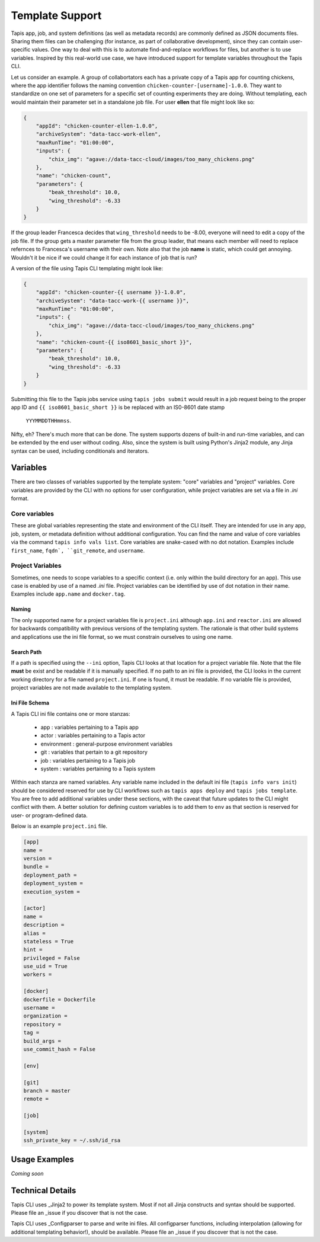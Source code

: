 ################
Template Support
################

Tapis app, job, and system definitions (as well as metadata records) are commonly 
defined as JSON documents files. Sharing them files can be challenging 
(for instance, as part of collaborative development), since they can 
contain user-specific values. One way to deal with this is to automate 
find-and-replace workflows for files, but another is to use variables. Inspired 
by this real-world use case, we have introduced support for template 
variables throughout the Tapis CLI. 

Let us consider an example. A group of collabortators each has 
a private copy of a Tapis app for counting chickens, where the app identifier follows the 
naming convention ``chicken-counter-[username]-1.0.0``. They want to standardize on one 
set of parameters for a specific set of counting experiments they are doing. Without 
templating, each would maintain their parameter set in a standalone job file. For user 
**ellen** that file might look like so:

.. code-block:: json

    {
        "appId": "chicken-counter-ellen-1.0.0",
        "archiveSystem": "data-tacc-work-ellen",
        "maxRunTime": "01:00:00",
        "inputs": {
            "chix_img": "agave://data-tacc-cloud/images/too_many_chickens.png"
        },
        "name": "chicken-count",
        "parameters": {
            "beak_threshold": 10.0,
            "wing_threshold": -6.33
        }
    }

If the group leader Francesca decides that ``wing_threshold`` needs to be -8.00, 
everyone will need to edit a copy of the job file. If the group gets a master parameter 
file from the group leader, that means each member will need to replace refernces to 
Francesca's username with their own. Note also that the job **name** 
is static, which could get annoying. Wouldn't it be nice if we could change it 
for each instance of job that is run? 

A version of the file using Tapis CLI templating might look like:

.. code-block:: json

    {
        "appId": "chicken-counter-{{ username }}-1.0.0",
        "archiveSystem": "data-tacc-work-{{ username }}",
        "maxRunTime": "01:00:00",
        "inputs": {
            "chix_img": "agave://data-tacc-cloud/images/too_many_chickens.png"
        },
        "name": "chicken-count-{{ iso8601_basic_short }}",
        "parameters": {
            "beak_threshold": 10.0,
            "wing_threshold": -6.33
        }
    }

Submitting this file to the Tapis jobs service using ``tapis jobs submit`` 
would result in a job request being to the proper app ID and 
``{{ iso8601_basic_short }}`` is be replaced with an IS0-8601 date stamp
 ``YYYMMDDTHHmmss``. 
 
Nifty, eh? There's much more that can be done. The system supports dozens of 
built-in and run-time variables, and can be extended by the end user without coding. 
Also, since the system is built using Python's Jinja2 module, any Jinja syntax can 
be used, including conditionals and iterators. 

*********
Variables
*********

There are two classes of variables supported by the template system: 
"core" variables and "project" variables. Core variables are provided 
by the CLI with no options for user configuration, while project 
variables are set via a file in *.ini* format. 

Core variables
==============

These are global variables representing the state and 
environment of the CLI itself. They are intended for use in any app, 
job, system, or metadata definition without additional configuration. 
You can find the name and value of core variables via the command 
``tapis info vals list``. Core variables are snake-cased with no 
dot notation. Examples include ``first_name``, ``fqdn`, 
``git_remote``, and ``username``.

Project Variables
=================

Sometimes, one needs to scope variables to a specific context (i.e. 
only within the build directory for an app). This use case is 
enabled by use of a named *.ini* file. Project variables can be 
identified by use of dot notation in their name. Examples include 
``app.name`` and ``docker.tag``. 

Naming
------

The only supported name for a project variables file is ``project.ini`` 
although ``app.ini`` and ``reactor.ini`` are allowed for backwards 
compatibility with previous versions of the templating system. The 
rationale is that other build systems and applications use the ini 
file format, so we must constrain ourselves to using one name.

Search Path
-----------

If a path is specified using the ``--ini`` option, Tapis CLI looks 
at that location for a project variable file. Note that the file 
**must** be exist and be readable if it is manually specified. If 
no path to an ini file is provided, the CLI looks in the current 
working directory for a file named ``project.ini``. If one is found, 
it must be readable. If no variable file is provided, project 
variables are not made available to the templating system. 

Ini File Schema
---------------

A Tapis CLI ini file contains one or more stanzas: 

    - app : variables pertaining to a Tapis app
    - actor : variables pertaining to a Tapis actor
    - environment : general-purpose environment variables
    - git : variables that pertain to a git repository
    - job : variables pertaining to a Tapis job
    - system : variables pertaining to a Tapis system

Within each stanza are named variables. Any variable name included 
in the default ini file (``tapis info vars init``) should be 
considered reserved for use by CLI workflows such as 
``tapis apps deploy`` and ``tapis jobs template``. You are free to 
add additional variables under these sections, with the caveat 
that future updates to the CLI might conflict with them. A better 
solution for defining custom variables is to add them to ``env`` 
as that section is reserved for user- or program-defined data. 

Below is an example ``project.ini`` file. 

.. code-block::

    [app]
    name =
    version =
    bundle =
    deployment_path =
    deployment_system =
    execution_system =

    [actor]
    name =
    description =
    alias =
    stateless = True
    hint =
    privileged = False
    use_uid = True
    workers =

    [docker]
    dockerfile = Dockerfile
    username =
    organization =
    repository =
    tag =
    build_args =
    use_commit_hash = False

    [env]

    [git]
    branch = master
    remote =

    [job]

    [system]
    ssh_private_key = ~/.ssh/id_rsa

**************
Usage Examples
**************

*Coming soon*

*****************
Technical Details
*****************

Tapis CLI uses _Jinja2 to power its template system. Most if not all Jinja 
constructs and syntax should be supported. Please file an _issue if you 
discover that is not the case. 

Tapis CLI uses _Configparser to parse and write ini files. All configparser 
functions, including interpolation (allowing for additional templating 
behavior!), should be available. Please file an _issue if you 
discover that is not the case. 

.. _Configparser: https://docs.python.org/3/library/configparser.html

.. _Jinja2: https://palletsprojects.com/p/jinja/

.. _issue: https://github.com/TACC-Cloud/tapis-cli/issues

